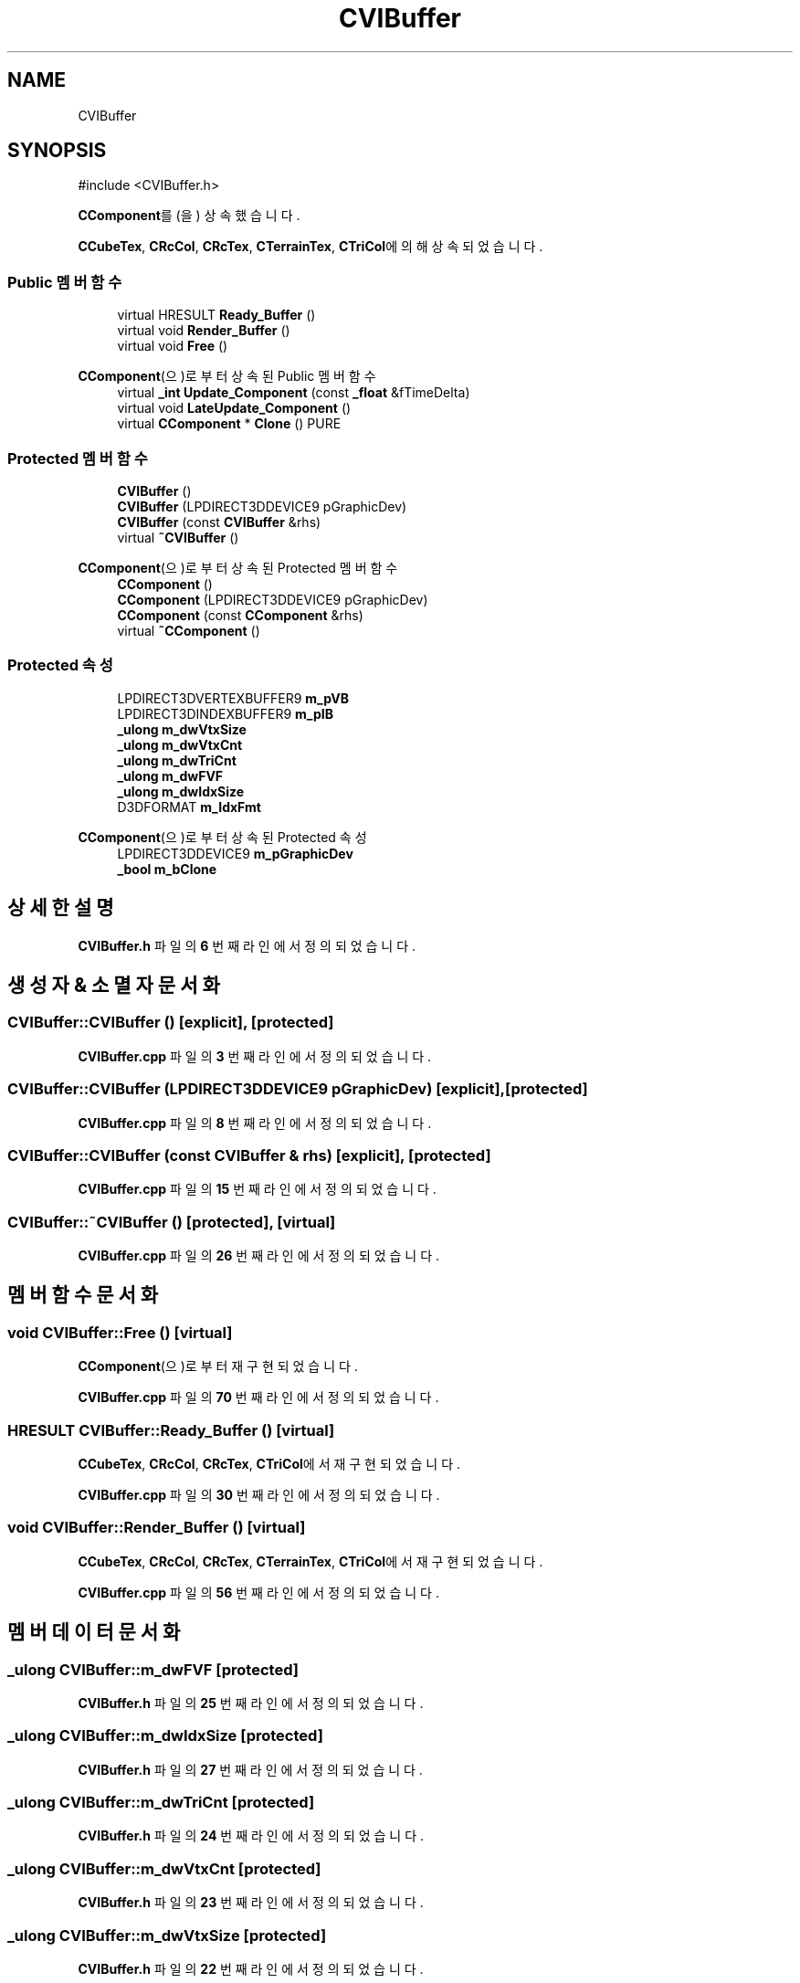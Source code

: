 .TH "CVIBuffer" 3 "Version 1.0" "Engine" \" -*- nroff -*-
.ad l
.nh
.SH NAME
CVIBuffer
.SH SYNOPSIS
.br
.PP
.PP
\fR#include <CVIBuffer\&.h>\fP
.PP
\fBCComponent\fP를(을) 상속했습니다\&.
.PP
\fBCCubeTex\fP, \fBCRcCol\fP, \fBCRcTex\fP, \fBCTerrainTex\fP, \fBCTriCol\fP에 의해 상속되었습니다\&.
.SS "Public 멤버 함수"

.in +1c
.ti -1c
.RI "virtual HRESULT \fBReady_Buffer\fP ()"
.br
.ti -1c
.RI "virtual void \fBRender_Buffer\fP ()"
.br
.ti -1c
.RI "virtual void \fBFree\fP ()"
.br
.in -1c

\fBCComponent\fP(으)로부터 상속된 Public 멤버 함수
.in +1c
.ti -1c
.RI "virtual \fB_int\fP \fBUpdate_Component\fP (const \fB_float\fP &fTimeDelta)"
.br
.ti -1c
.RI "virtual void \fBLateUpdate_Component\fP ()"
.br
.ti -1c
.RI "virtual \fBCComponent\fP * \fBClone\fP () PURE"
.br
.in -1c
.SS "Protected 멤버 함수"

.in +1c
.ti -1c
.RI "\fBCVIBuffer\fP ()"
.br
.ti -1c
.RI "\fBCVIBuffer\fP (LPDIRECT3DDEVICE9 pGraphicDev)"
.br
.ti -1c
.RI "\fBCVIBuffer\fP (const \fBCVIBuffer\fP &rhs)"
.br
.ti -1c
.RI "virtual \fB~CVIBuffer\fP ()"
.br
.in -1c

\fBCComponent\fP(으)로부터 상속된 Protected 멤버 함수
.in +1c
.ti -1c
.RI "\fBCComponent\fP ()"
.br
.ti -1c
.RI "\fBCComponent\fP (LPDIRECT3DDEVICE9 pGraphicDev)"
.br
.ti -1c
.RI "\fBCComponent\fP (const \fBCComponent\fP &rhs)"
.br
.ti -1c
.RI "virtual \fB~CComponent\fP ()"
.br
.in -1c
.SS "Protected 속성"

.in +1c
.ti -1c
.RI "LPDIRECT3DVERTEXBUFFER9 \fBm_pVB\fP"
.br
.ti -1c
.RI "LPDIRECT3DINDEXBUFFER9 \fBm_pIB\fP"
.br
.ti -1c
.RI "\fB_ulong\fP \fBm_dwVtxSize\fP"
.br
.ti -1c
.RI "\fB_ulong\fP \fBm_dwVtxCnt\fP"
.br
.ti -1c
.RI "\fB_ulong\fP \fBm_dwTriCnt\fP"
.br
.ti -1c
.RI "\fB_ulong\fP \fBm_dwFVF\fP"
.br
.ti -1c
.RI "\fB_ulong\fP \fBm_dwIdxSize\fP"
.br
.ti -1c
.RI "D3DFORMAT \fBm_IdxFmt\fP"
.br
.in -1c

\fBCComponent\fP(으)로부터 상속된 Protected 속성
.in +1c
.ti -1c
.RI "LPDIRECT3DDEVICE9 \fBm_pGraphicDev\fP"
.br
.ti -1c
.RI "\fB_bool\fP \fBm_bClone\fP"
.br
.in -1c
.SH "상세한 설명"
.PP 
\fBCVIBuffer\&.h\fP 파일의 \fB6\fP 번째 라인에서 정의되었습니다\&.
.SH "생성자 & 소멸자 문서화"
.PP 
.SS "CVIBuffer::CVIBuffer ()\fR [explicit]\fP, \fR [protected]\fP"

.PP
\fBCVIBuffer\&.cpp\fP 파일의 \fB3\fP 번째 라인에서 정의되었습니다\&.
.SS "CVIBuffer::CVIBuffer (LPDIRECT3DDEVICE9 pGraphicDev)\fR [explicit]\fP, \fR [protected]\fP"

.PP
\fBCVIBuffer\&.cpp\fP 파일의 \fB8\fP 번째 라인에서 정의되었습니다\&.
.SS "CVIBuffer::CVIBuffer (const \fBCVIBuffer\fP & rhs)\fR [explicit]\fP, \fR [protected]\fP"

.PP
\fBCVIBuffer\&.cpp\fP 파일의 \fB15\fP 번째 라인에서 정의되었습니다\&.
.SS "CVIBuffer::~CVIBuffer ()\fR [protected]\fP, \fR [virtual]\fP"

.PP
\fBCVIBuffer\&.cpp\fP 파일의 \fB26\fP 번째 라인에서 정의되었습니다\&.
.SH "멤버 함수 문서화"
.PP 
.SS "void CVIBuffer::Free ()\fR [virtual]\fP"

.PP
\fBCComponent\fP(으)로부터 재구현되었습니다\&.
.PP
\fBCVIBuffer\&.cpp\fP 파일의 \fB70\fP 번째 라인에서 정의되었습니다\&.
.SS "HRESULT CVIBuffer::Ready_Buffer ()\fR [virtual]\fP"

.PP
\fBCCubeTex\fP, \fBCRcCol\fP, \fBCRcTex\fP, \fBCTriCol\fP에서 재구현되었습니다\&.
.PP
\fBCVIBuffer\&.cpp\fP 파일의 \fB30\fP 번째 라인에서 정의되었습니다\&.
.SS "void CVIBuffer::Render_Buffer ()\fR [virtual]\fP"

.PP
\fBCCubeTex\fP, \fBCRcCol\fP, \fBCRcTex\fP, \fBCTerrainTex\fP, \fBCTriCol\fP에서 재구현되었습니다\&.
.PP
\fBCVIBuffer\&.cpp\fP 파일의 \fB56\fP 번째 라인에서 정의되었습니다\&.
.SH "멤버 데이터 문서화"
.PP 
.SS "\fB_ulong\fP CVIBuffer::m_dwFVF\fR [protected]\fP"

.PP
\fBCVIBuffer\&.h\fP 파일의 \fB25\fP 번째 라인에서 정의되었습니다\&.
.SS "\fB_ulong\fP CVIBuffer::m_dwIdxSize\fR [protected]\fP"

.PP
\fBCVIBuffer\&.h\fP 파일의 \fB27\fP 번째 라인에서 정의되었습니다\&.
.SS "\fB_ulong\fP CVIBuffer::m_dwTriCnt\fR [protected]\fP"

.PP
\fBCVIBuffer\&.h\fP 파일의 \fB24\fP 번째 라인에서 정의되었습니다\&.
.SS "\fB_ulong\fP CVIBuffer::m_dwVtxCnt\fR [protected]\fP"

.PP
\fBCVIBuffer\&.h\fP 파일의 \fB23\fP 번째 라인에서 정의되었습니다\&.
.SS "\fB_ulong\fP CVIBuffer::m_dwVtxSize\fR [protected]\fP"

.PP
\fBCVIBuffer\&.h\fP 파일의 \fB22\fP 번째 라인에서 정의되었습니다\&.
.SS "D3DFORMAT CVIBuffer::m_IdxFmt\fR [protected]\fP"

.PP
\fBCVIBuffer\&.h\fP 파일의 \fB28\fP 번째 라인에서 정의되었습니다\&.
.SS "LPDIRECT3DINDEXBUFFER9 CVIBuffer::m_pIB\fR [protected]\fP"

.PP
\fBCVIBuffer\&.h\fP 파일의 \fB20\fP 번째 라인에서 정의되었습니다\&.
.SS "LPDIRECT3DVERTEXBUFFER9 CVIBuffer::m_pVB\fR [protected]\fP"

.PP
\fBCVIBuffer\&.h\fP 파일의 \fB19\fP 번째 라인에서 정의되었습니다\&.

.SH "작성자"
.PP 
소스 코드로부터 Engine를 위해 Doxygen에 의해 자동으로 생성됨\&.
